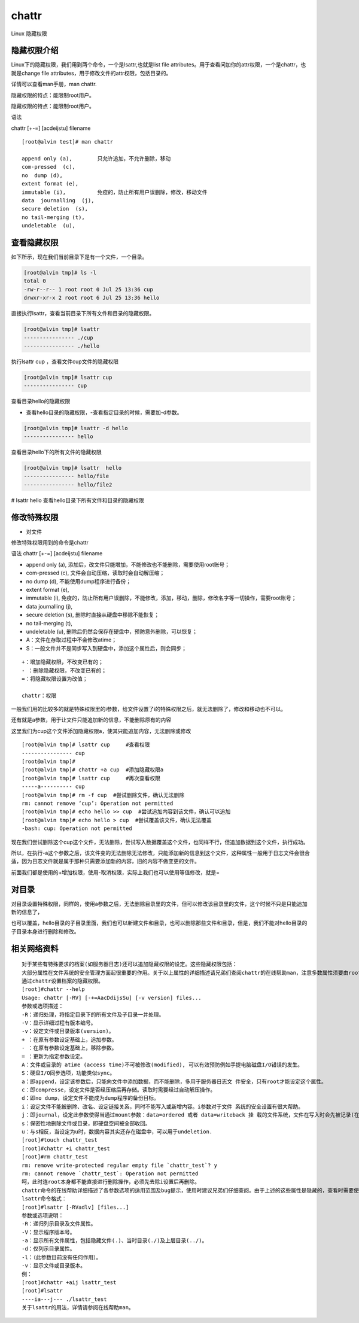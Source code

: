 chattr
############
Linux 隐藏权限

隐藏权限介绍
----------------

Linux下的隐藏权限，我们用到两个命令，一个是lsattr,也就是list file attributes。用于查看问加你的attr权限，一个是chattr，也就是change file attributes，用于修改文件的attr权限，包括目录的。

详情可以查看man手册，man chattr.

隐藏权限的特点：能限制root用户。

隐藏权限的特点：能限制root用户。

语法

chattr [+-=] [acdeijstu]  filename

::

    [root@alvin test]# man chattr

    append only (a),        只允许追加，不允许删除，移动
    com-pressed  (c),
    no  dump (d),
    extent format (e),
    immutable (i),          免疫的，防止所有用户误删除，修改，移动文件
    data  journalling  (j),
    secure deletion  (s),
    no tail-merging (t),
    undeletable  (u),

查看隐藏权限
----------------

如下所示，现在我们当前目录下是有一个文件，一个目录。

.. code-block:: bash

    [root@alvin tmp]# ls -l
    total 0
    -rw-r--r-- 1 root root 0 Jul 25 13:36 cup
    drwxr-xr-x 2 root root 6 Jul 25 13:36 hello


直接执行lsattr，查看当前目录下所有文件和目录的隐藏权限。

.. code-block:: bash

    [root@alvin tmp]# lsattr
    ---------------- ./cup
    ---------------- ./hello


执行lsattr cup ，查看文件cup文件的隐藏权限

.. code-block:: bash

    [root@alvin tmp]# lsattr cup
    ---------------- cup

查看目录hello的隐藏权限

- 查看hello目录的隐藏权限，-查看指定目录的时候，需要加-d参数。

.. code-block:: bash

    [root@alvin tmp]# lsattr -d hello
    ---------------- hello

查看目录hello下的所有文件的隐藏权限

.. code-block:: bash

    [root@alvin tmp]# lsattr  hello
    ---------------- hello/file
    ---------------- hello/file2

# lsattr hello  查看hello目录下所有文件和目录的隐藏权限


修改特殊权限
------------------

- 对文件

修改特殊权限用到的命令是chattr

语法 chattr [+-=] [acdeijstu]  filename

- append only (a),  添加后，改文件只能增加，不能修改也不能删除，需要使用root账号；
- com-pressed  (c), 文件会自动压缩，读取时会自动解压缩；
- no  dump (d), 不能使用dump程序进行备份；
- extent format (e),
- immutable (i), 免疫的，防止所有用户误删除，不能修改，添加，移动，删除，修改名字等一切操作，需要root账号；
- data  journalling  (j),
- secure deletion  (s), 删除时直接从硬盘中移除不能恢复；
- no tail-merging (t),
- undeletable  (u), 删除后仍然会保存在硬盘中，预防意外删除，可以恢复；
- A：文件在存取过程中不会修改atime；
- S：一般文件并不是同步写入到硬盘中，添加这个属性后，则会同步；

::

    +：增加隐藏权限，不改变已有的；
    - ：删除隐藏权限，不改变已有的；
    =：将隐藏权限设置为改值；

    chattr：权限






一般我们用的比较多的就是特殊权限里的i参数，给文件设置了i的特殊权限之后，就无法删除了，修改和移动也不可以。

还有就是a参数，用于让文件只能追加新的信息，不能删除原有的内容


这里我们为cup这个文件添加隐藏权限a，使其只能追加内容，无法删除或修改

::

    [root@alvin tmp]# lsattr cup     #查看权限
    ---------------- cup
    [root@alvin tmp]#
    [root@alvin tmp]# chattr +a cup  #添加隐藏权限a
    [root@alvin tmp]# lsattr cup     #再次查看权限
    -----a---------- cup
    [root@alvin tmp]# rm -f cup  #尝试删除文件，确认无法删除
    rm: cannot remove ‘cup’: Operation not permitted
    [root@alvin tmp]# echo hello >> cup  #尝试追加内容到该文件，确认可以追加
    [root@alvin tmp]# echo hello > cup  #尝试覆盖该文件，确认无法覆盖
    -bash: cup: Operation not permitted


现在我们尝试删除这个cup这个文件，无法删除，尝试写入数据覆盖这个文件，也同样不行，但追加数据到这个文件，执行成功。

所以，在执行-a这个参数之后，该文件变的无法删除无法修改，只能添加新的信息到这个文件，这种属性一般用于日志文件会很合适，因为日志文件就是属于那种只需要添加新的内容，旧的内容不做变更的文件。


前面我们都是使用的+增加权限，使用-取消权限，实际上我们也可以使用等值修改，就是=

对目录
--------------

对目录设置特殊权限，同样的，使用a参数之后，无法删除目录里的文件，但可以修改该目录里的文件，这个时候不只是只能追加新的信息了，

也可以覆盖，hello目录的子目录里面，我们也可以新建文件和目录，也可以删除那些文件和目录，但是，我们不能对hello目录的子目录本身进行删除和修改。


相关网络资料
---------------

::

    对于某些有特殊要求的档案(如服务器日志)还可以追加隐藏权限的设定。这些隐藏权限包括：
    大部分属性在文件系统的安全管理方面起很重要的作用。关于以上属性的详细描述请兄弟们查阅chattr的在线帮助man，注意多数属性须要由root来施加。
    通过chattr设置档案的隐藏权限。
    [root]#chattr --help
    Usage: chattr [-RV] [-+=AacDdijsSu] [-v version] files...
    参数或选项描述：
    -R：递归处理，将指定目录下的所有文件及子目录一并处理。
    -V：显示详细过程有版本编号。
    -v：设定文件或目录版本(version)。
    + ：在原有参数设定基础上，追加参数。
    - ：在原有参数设定基础上，移除参数。
    = ：更新为指定参数设定。
    A：文件或目录的 atime (access time)不可被修改(modified), 可以有效预防例如手提电脑磁盘I/O错误的发生。
    S：硬盘I/O同步选项，功能类似sync。
    a：即append，设定该参数后，只能向文件中添加数据，而不能删除，多用于服务器日志文 件安全，只有root才能设定这个属性。
    c：即compresse，设定文件是否经压缩后再存储。读取时需要经过自动解压操作。
    d：即no dump，设定文件不能成为dump程序的备份目标。
    i：设定文件不能被删除、改名、设定链接关系，同时不能写入或新增内容。i参数对于文件 系统的安全设置有很大帮助。
    j：即journal，设定此参数使得当通过mount参数：data=ordered 或者 data=writeback 挂 载的文件系统，文件在写入时会先被记录(在journal中)。如果filesystem被设定参数为 data=journal，则该参数自动失效。
    s：保密性地删除文件或目录，即硬盘空间被全部收回。
    u：与s相反，当设定为u时，数据内容其实还存在磁盘中，可以用于undeletion.
    [root]#touch chattr_test
    [root]#chattr +i chattr_test
    [root]#rm chattr_test
    rm: remove write-protected regular empty file `chattr_test`? y
    rm: cannot remove `chattr_test`: Operation not permitted
    呵，此时连root本身都不能直接进行删除操作，必须先去除i设置后再删除。
    chattr命令的在线帮助详细描述了各参数选项的适用范围及bug提示，使用时建议兄弟们仔细查阅。由于上述的这些属性是隐藏的，查看时需要使用lsattr命令，以下简述之。
    lsattr命令格式：
    [root]#lsattr [-RVadlv] [files...]
    参数或选项说明：
    -R：递归列示目录及文件属性。
    -V：显示程序版本号。
    -a：显示所有文件属性，包括隐藏文件(.)、当时目录(./)及上层目录(../)。
    -d：仅列示目录属性。
    -l：（此参数目前没有任何作用）。
    -v：显示文件或目录版本。
    例：
    [root]#chattr +aij lsattr_test
    [root]#lsattr
    ----ia---j--- ./lsattr_test
    关于lsattr的用法，详情请参阅在线帮助man。

